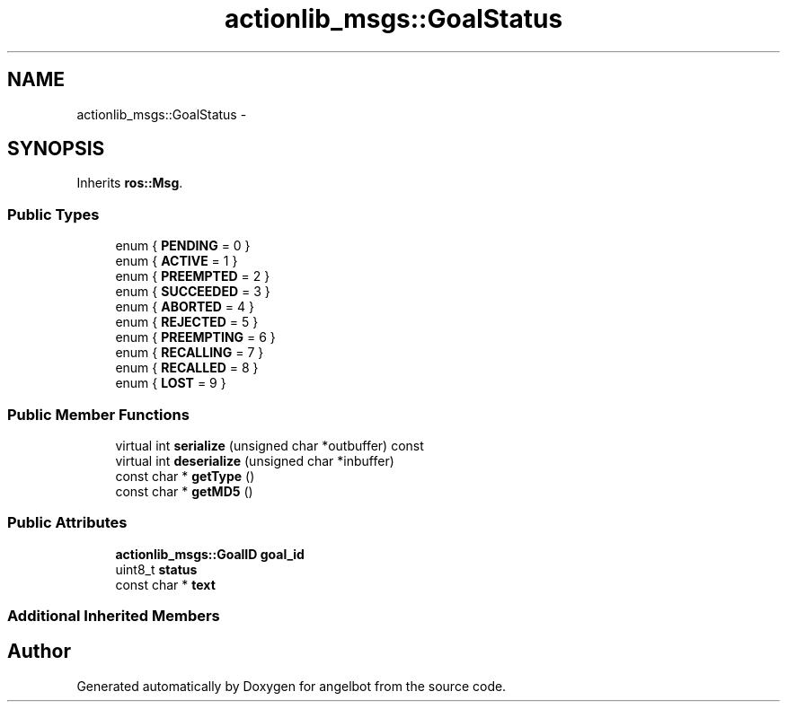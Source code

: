 .TH "actionlib_msgs::GoalStatus" 3 "Sat Jul 9 2016" "angelbot" \" -*- nroff -*-
.ad l
.nh
.SH NAME
actionlib_msgs::GoalStatus \- 
.SH SYNOPSIS
.br
.PP
.PP
Inherits \fBros::Msg\fP\&.
.SS "Public Types"

.in +1c
.ti -1c
.RI "enum { \fBPENDING\fP = 0 }"
.br
.ti -1c
.RI "enum { \fBACTIVE\fP = 1 }"
.br
.ti -1c
.RI "enum { \fBPREEMPTED\fP = 2 }"
.br
.ti -1c
.RI "enum { \fBSUCCEEDED\fP = 3 }"
.br
.ti -1c
.RI "enum { \fBABORTED\fP = 4 }"
.br
.ti -1c
.RI "enum { \fBREJECTED\fP = 5 }"
.br
.ti -1c
.RI "enum { \fBPREEMPTING\fP = 6 }"
.br
.ti -1c
.RI "enum { \fBRECALLING\fP = 7 }"
.br
.ti -1c
.RI "enum { \fBRECALLED\fP = 8 }"
.br
.ti -1c
.RI "enum { \fBLOST\fP = 9 }"
.br
.in -1c
.SS "Public Member Functions"

.in +1c
.ti -1c
.RI "virtual int \fBserialize\fP (unsigned char *outbuffer) const "
.br
.ti -1c
.RI "virtual int \fBdeserialize\fP (unsigned char *inbuffer)"
.br
.ti -1c
.RI "const char * \fBgetType\fP ()"
.br
.ti -1c
.RI "const char * \fBgetMD5\fP ()"
.br
.in -1c
.SS "Public Attributes"

.in +1c
.ti -1c
.RI "\fBactionlib_msgs::GoalID\fP \fBgoal_id\fP"
.br
.ti -1c
.RI "uint8_t \fBstatus\fP"
.br
.ti -1c
.RI "const char * \fBtext\fP"
.br
.in -1c
.SS "Additional Inherited Members"


.SH "Author"
.PP 
Generated automatically by Doxygen for angelbot from the source code\&.

